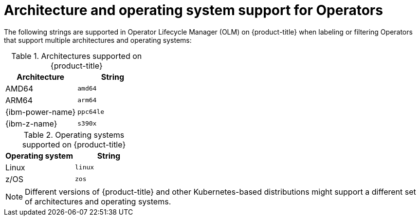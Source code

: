 // Module included in the following assemblies:
//
// * operators/operator_sdk/osdk-generating-csvs.adoc

:_mod-docs-content-type: REFERENCE
[id="olm-arch-os-support_{context}"]
= Architecture and operating system support for Operators

The following strings are supported in Operator Lifecycle Manager (OLM) on {product-title} when labeling or filtering Operators that support multiple architectures and operating systems:

.Architectures supported on {product-title}
[options="header"]
|===
|Architecture |String

|AMD64
|`amd64`

|ARM64
|`arm64`

|{ibm-power-name}
|`ppc64le`

|{ibm-z-name}
|`s390x`
|===

.Operating systems supported on {product-title}
[options="header"]
|===
|Operating system |String

|Linux
|`linux`

|z/OS
|`zos`
|===

[NOTE]
====
Different versions of {product-title} and other Kubernetes-based distributions
might support a different set of architectures and operating systems.
====
